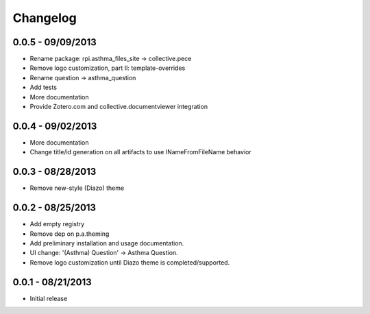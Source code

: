 Changelog
=========

0.0.5 - 09/09/2013
------------------

- Rename package: rpi.asthma_files_site -> collective.pece
- Remove logo customization, part II: template-overrides 
- Rename question -> asthma_question
- Add tests
- More documentation
- Provide Zotero.com and collective.documentviewer integration

0.0.4 - 09/02/2013
------------------

- More documentation
- Change title/id generation on all artifacts to use INameFromFileName behavior

0.0.3 - 08/28/2013
------------------

- Remove new-style (Diazo) theme

0.0.2 - 08/25/2013
------------------

- Add empty registry
- Remove dep on p.a.theming
- Add preliminary installation and usage documentation.
- UI change: '(Asthma) Question' -> Asthma Question.
- Remove logo customization until Diazo theme is completed/supported.

0.0.1 - 08/21/2013
------------------

- Initial release
